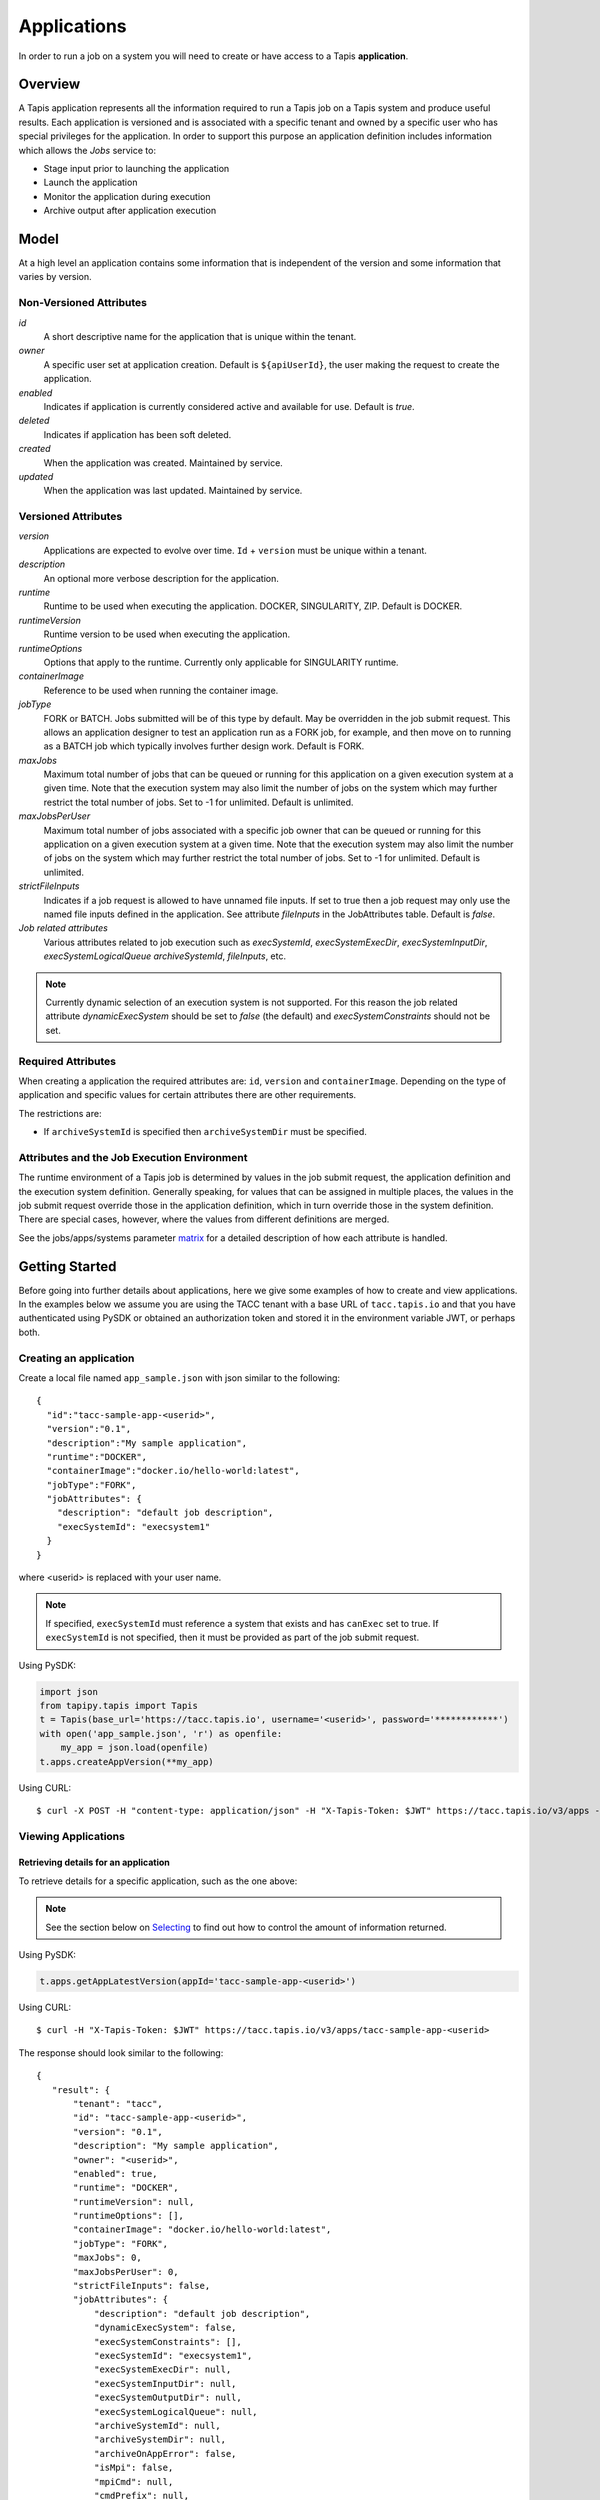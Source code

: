 .. _apps:

=======================================
Applications
=======================================
In order to run a job on a system you will need to create or have access to a Tapis **application**.

-----------------
Overview
-----------------
A Tapis application represents all the information required to run a Tapis job on a Tapis system and produce useful
results. Each application is versioned and is associated with a specific tenant and owned by a specific user who has
special privileges for the application. In order to support this purpose an application definition includes information
which allows the *Jobs* service to:

* Stage input prior to launching the application
* Launch the application
* Monitor the application during execution
* Archive output after application execution

..
    Dynamic Execution System Selection
    ~~~~~~~~~~~~~~~~~~~~~~~~~~~~~~~~~~
    Tapis supports dynamic selection of an execution system at runtime. Each Tapis system has certain capabilities inherent
    in the definition of the system, such as the batch scheduler type, supported container runtimes, certain information
    about the HPC queues, etc. Additional job related capabilities may also be included in a system definition. A job
    request or an application may specify a list of constraints based on these capabilities. These are used for determining
    eligible systems at job execution time.

-----------------
Model
-----------------
At a high level an application contains some information that is independent of the version and some information that
varies by version.

Non-Versioned Attributes
~~~~~~~~~~~~~~~~~~~~~~~~
*id*
  A short descriptive name for the application that is unique within the tenant.
*owner*
  A specific user set at application creation. Default is ``${apiUserId}``, the user making the request to
  create the application.
*enabled*
  Indicates if application is currently considered active and available for use. Default is *true*.
*deleted*
  Indicates if application has been soft deleted.
*created*
  When the application was created. Maintained by service.
*updated*
  When the application was last updated. Maintained by service.

Versioned Attributes
~~~~~~~~~~~~~~~~~~~~
*version*
  Applications are expected to evolve over time. ``Id`` + ``version`` must be unique within a tenant.
*description*
  An optional more verbose description for the application.
*runtime*
  Runtime to be used when executing the application. DOCKER, SINGULARITY, ZIP. Default is DOCKER.
*runtimeVersion*
  Runtime version to be used when executing the application.
*runtimeOptions*
  Options that apply to the runtime. Currently only applicable for SINGULARITY runtime.
*containerImage*
  Reference to be used when running the container image.
*jobType*
  FORK or BATCH. Jobs submitted will be of this type by default. May be overridden in the job submit request.
  This allows an application designer to test an application run as a FORK job, for example, and then move on to
  running as a BATCH job which typically involves further design work. Default is FORK.
*maxJobs*
  Maximum total number of jobs that can be queued or running for this application on a given execution system at
  a given time. Note that the execution system may also limit the number of jobs on the system which may further
  restrict the total number of jobs. Set to -1 for unlimited. Default is unlimited.
*maxJobsPerUser*
  Maximum total number of jobs associated with a specific job owner that can be queued or running for this application
  on a given execution system at a given time. Note that the execution system may also limit the number of jobs on the
  system which may further restrict the total number of jobs. Set to -1 for unlimited. Default is unlimited.
*strictFileInputs*
  Indicates if a job request is allowed to have unnamed file inputs. If set to true then a job request may only use
  the named file inputs defined in the application. See attribute *fileInputs* in the JobAttributes table.
  Default is *false*.
*Job related attributes*
  Various attributes related to job execution such as *execSystemId*, *execSystemExecDir*, *execSystemInputDir*,
  *execSystemLogicalQueue* *archiveSystemId*, *fileInputs*, etc.

.. note::
  Currently dynamic selection of an execution system is not supported. For this reason the job related attribute
  *dynamicExecSystem* should be set to *false* (the default) and *execSystemConstraints* should not be set.

Required Attributes
~~~~~~~~~~~~~~~~~~~
When creating a application the required attributes are: ``id``, ``version`` and  ``containerImage``.
Depending on the type of application and specific values for certain attributes there are other requirements.

The restrictions are:

* If ``archiveSystemId`` is specified then ``archiveSystemDir`` must be specified.


Attributes and the Job Execution Environment
~~~~~~~~~~~~~~~~~~~~~~~~~~~~~~~~~~~~~~~~~~~~~~~~~~~~~~~~
The runtime environment of a Tapis job is determined by values in the job submit request, the application definition
and the execution system definition. Generally speaking, for values that can be assigned in multiple places, the
values in the job submit request override those in the application definition, which in turn override those in the
system definition. There are special cases, however, where the values from different definitions are merged.

See the jobs/apps/systems parameter matrix_ for a detailed description of how each attribute is handled.

.. _matrix: https://drive.google.com/file/d/1BrY6tHzOegwsgDMrhcKE7RHH7HRAA0Do/view?usp=sharing


--------------------------------
Getting Started
--------------------------------
Before going into further details about applications, here we give some examples of how to create and view applications.
In the examples below we assume you are using the TACC tenant with a base URL of ``tacc.tapis.io`` and that you have
authenticated using PySDK or obtained an authorization token and stored it in the environment variable JWT,
or perhaps both.

Creating an application
~~~~~~~~~~~~~~~~~~~~~~~
Create a local file named ``app_sample.json`` with json similar to the following::

  {
    "id":"tacc-sample-app-<userid>",
    "version":"0.1",
    "description":"My sample application",
    "runtime":"DOCKER",
    "containerImage":"docker.io/hello-world:latest",
    "jobType":"FORK",
    "jobAttributes": {
      "description": "default job description",
      "execSystemId": "execsystem1"
    }
  }

where <userid> is replaced with your user name.

.. note::
  If specified, ``execSystemId`` must reference a system that exists and has ``canExec`` set to true. If
  ``execSystemId`` is not specified, then it must be provided as part of the job submit request.

Using PySDK:

.. code-block:: python

 import json
 from tapipy.tapis import Tapis
 t = Tapis(base_url='https://tacc.tapis.io', username='<userid>', password='************')
 with open('app_sample.json', 'r') as openfile:
     my_app = json.load(openfile)
 t.apps.createAppVersion(**my_app)

Using CURL::

   $ curl -X POST -H "content-type: application/json" -H "X-Tapis-Token: $JWT" https://tacc.tapis.io/v3/apps -d @app_sample.json

Viewing Applications
~~~~~~~~~~~~~~~~~~~~

Retrieving details for an application
^^^^^^^^^^^^^^^^^^^^^^^^^^^^^^^^^^^^^
To retrieve details for a specific application, such as the one above:

.. note::
  See the section below on `Selecting`_ to find out how to control the amount of information returned.

Using PySDK:

.. code-block:: python

 t.apps.getAppLatestVersion(appId='tacc-sample-app-<userid>')

Using CURL::

 $ curl -H "X-Tapis-Token: $JWT" https://tacc.tapis.io/v3/apps/tacc-sample-app-<userid>

The response should look similar to the following::

 {
    "result": {
        "tenant": "tacc",
        "id": "tacc-sample-app-<userid>",
        "version": "0.1",
        "description": "My sample application",
        "owner": "<userid>",
        "enabled": true,
        "runtime": "DOCKER",
        "runtimeVersion": null,
        "runtimeOptions": [],
        "containerImage": "docker.io/hello-world:latest",
        "jobType": "FORK",
        "maxJobs": 0,
        "maxJobsPerUser": 0,
        "strictFileInputs": false,
        "jobAttributes": {
            "description": "default job description",
            "dynamicExecSystem": false,
            "execSystemConstraints": [],
            "execSystemId": "execsystem1",
            "execSystemExecDir": null,
            "execSystemInputDir": null,
            "execSystemOutputDir": null,
            "execSystemLogicalQueue": null,
            "archiveSystemId": null,
            "archiveSystemDir": null,
            "archiveOnAppError": false,
            "isMpi": false,
            "mpiCmd": null,
            "cmdPrefix": null,
            "parameterSet": {
                "appArgs": [
                  {
                    "arg": "arg1",
                    "name": "appArg1Name",
                    "description": "description for app arg 1",
                    "inputMode": "FIXED",
                    "notes": {
                      "arg1note": "my first arg"
                    }
                  }
                ],
                "containerArgs": [],
                "schedulerOptions": [],
                "envVariables": [
                  {
                    "key": "ENV_1",
                    "value": "env_1_value",
                    "description": "my env var #1",
                    "inputMode": "INCLUDE_BY_DEFAULT",
                    "notes": {}
                  },
                  {
                    "key": "APP_ONLY_FIXED_SET",
                    "value": "app_only_fixed_set",
                    "description": "FIXED env var only in app definition",
                    "inputMode": "FIXED",
                    "notes": {
                      "app_only_fixed_notes": "testing_it"
                    }
                  },
                  {
                    "key": "APP_REQUIRED_SET",
                    "value": "app_required_set",
                    "description": "",
                    "inputMode": "REQUIRED",
                    "notes": {}
                  }
                ],
                "archiveFilter": {
                    "includes": [],
                    "excludes": [],
                    "includeLaunchFiles": true
                }
            },
            "fileInputs": [
              {
                "name": "empty",
                "description": "An empty file",
                "inputMode": "OPTIONAL",
                "autoMountLocal": true,
                "notes": {},
                "sourceUrl": "tapis://test-storage-linux/data_input/empty.txt",
                "targetPath": "empty.txt"
              },
              {
                "name": "file1",
                "description": "A random text file",
                "inputMode": "REQUIRED",
                "autoMountLocal": true,
                "notes": {},
                "sourceUrl": "tapis://test-storage-linux/data_input/file1.txt",
                "targetPath": "file1.txt"
              },
              {
                "name": "s3_ceph_file",
                "description": "A file from an s3 ceph storage system.",
                "inputMode": "REQUIRED",
                "autoMountLocal": true,
                "notes": {},
                "sourceUrl": "tapis://test-storage-s3-ceph/object1",
                "targetPath": "s3_ceph_file.dat"
              },
              {
                "name": "s3_aws_test1",
                "description": "File from an s3 aws storage system.",
                "inputMode": "REQUIRED",
                "autoMountLocal": true,
                "notes": {},
                "sourceUrl": "tapis://test-s3-storage/object2",
                "targetPath": "s3_aws/test1.dat"
              }
            ],
            "fileInputArrays": [
              {
                "name": "fileInputArray1",
                      "description": "A list of files in a single directory",
                "sourceUrls": [
                   "tapis://test-storage-linux/data_input/file1a.txt",
                   "tapis://test-storage-linux/data_input/file2a.txt",
                   "tapis://test-storage-linux/data_input/file3a.txt"
                ],
                "targetDir": "myFileInputArrayDir/subdir1"
              }
            ],
            "nodeCount": 1,
            "coresPerNode": 1,
            "memoryMB": 100,
            "maxMinutes": 10,
            "subscriptions": [
              {
                "description": "Email on job new status",
                "enabled": true,
                "jobEventCategoryFilter": "JOB_NEW_STATUS",
                "deliveryTargets": [
                  {
                    "deliveryMethod": "EMAIL",
                    "deliveryAddress": "me@example.com"
                  }
                ],
                "ttlMinutes": 10080
              }
            ],
            "tags": []
        },
        "tags": [],
        "notes": {},
        "uuid": "40a60a11-41fe-45ea-8674-d2cfe04992f6",
        "deleted": false,
        "created": "2021-04-22T21:30:10.590999Z",
        "updated": "2021-04-22T21:30:10.590999Z"
    },
    "status": "success",
    "message": "TAPIS_FOUND App found: tacc-sample-app-<userid>",
    "version": "0.0.1-SNAPSHOT",
    "metadata": null
 }

Retrieving details for all applications
^^^^^^^^^^^^^^^^^^^^^^^^^^^^^^^^^^^^^^^
To see the list of applications that you own:

Using PySDK:

.. code-block:: python

 t.apps.getApps()

Using CURL::

 $ curl -H "X-Tapis-Token: $JWT" https://tacc.tapis.io/v3/apps?select=allAttributes

The response should contain a list of items similar to the single listing shown above.

.. note::
  See the sections below on `Searching`_, `Selecting`_, `Sorting`_ and `Limiting`_ to find out how to control the
  amount of information returned.

-----------------------------------
Minimal Definition and Restrictions
-----------------------------------
When creating an application the required attributes are: *id*, *version* and *containerImage*
Depending on the type of application and specific values for certain attributes there are other requirements.
The restrictions are:

* If *archiveSystemId* is specified then *archiveSystemDir* is required.

------------------
Version
------------------
The versioning scheme is at the discretion of the application author. The combination of ``tenant+id+version`` uniquely
identifies an application in the Tapis environment. It is recommended that a two or three level form of
semantic versioning be used. The fully qualified application reference within a tenant is constructed by appending
a hyphen to the name followed by the version string. For example, the first two versions of an application might
be *myapp-0.0.1* and *myapp-0.0.2*. If a version is not specified when retrieving an application then by default the
most recently created version of the application will be returned.

-------------------------
Containerized Application
-------------------------
An application that has been containerized is one that can be executed using a single container image. Tapis will use
the appropriate container runtime command and provide support for making the input and output directories available to
the container when running the container image.

.. note::
  Currently only containerized applications are supported

------------------------------
Directory Semantics and Macros
------------------------------
At job submission time the Jobs service supports the use of macros based on template variables. These variables may be
referenced when specifying directories in an application definition. For a full list of supported variables and more
information please see the Jobs Service documentation.
Here are some examples of variables that may be used when specifying directories for an application:

* *JobUUID* - The Id of the job determined at job submission.
* *JobOwner* - The owner of the job determined at job submission.
* *JobWorkingDir* - Default parent directory from which a job is run. This will be relative to the effective root
  directory *rootDir* on the execution system. *rootDir* and *jobWorkingDir* are attributes of the execution system.
* *HOST_EVAL($<ENV_VARIABLE>)* - The value of the environment variable *ENV_VARIABLE* when evaluated on the execution
  system host when logging in under the job's effective user ID. This is a dynamic value determined at job submission
  time. The function *HOST_EVAL()* extracts specific environment variable values for use during job setup. In
  particular, the TACC specific values of *$HOME*, *$WORK*, *$SCRATCH* and *$FLASH* can be referenced. The specified
  environment variable name is used **as-is**. It is **not** subject to macro substitution. However, the function call
  can have a path string appended to it, such as in *HOST_EVAL($SCRATCH)/tmp/${JobUUID}*, and macro substitution will be
  applied to the path string.

-----------------
Permissions
-----------------
The permissions model allows for fine grained access control of Tapis applications.

At application creation time the owner is given full access to the application.
Permissions for other users may be granted and revoked through the applications API. Please
note that grants and revokes through this service only impact the default role for the
user. A user may still have access through permissions in another role. So even after
revoking permissions through this service when permissions are retrieved the access may
still be listed. This indicates access has been granted via another role.

Permissions are specified as either ``*`` for all permissions or some combination of the
following specific permissions: ``("READ","MODIFY","EXECUTE")``. Specifying permissions in all
lower case is also allowed. Having ``MODIFY`` implies ``READ``.

-----------------
Sharing
-----------------
In addition to fine grained permissions support, Tapis also supports a higher level approach to granting access.
This approach is known simply as *sharing*. The sharing API allows you to share an application with a set of users
as well as share publicly with all users in a tenant. Sharing grants ``READ+EXECUTE`` access and, more importantly,
facilitates allowing others to run a job using the application.

Sharing an application gives a user certain implicit access to resources in the context of running a job.
When a properly designed application is shared it may be used by many users to run jobs without the need to explicitly
grant permissions to associated resources such as systems and file paths.

For more information on sharing please see :doc:`sharing`

-----------------
Deletion
-----------------
An application may be deleted and undeleted. Deletion means the application is marked as deleted and is no longer
available for use. Note that although this is a soft delete the operation is intended for use when an application
is to be permanently made unavailable for use. To temporarily make an application unavailable for use please use
support for enabling and disabling an application.

By default deleted applications will not be included in searches and operations on deleted applications will not be
allowed. When listing applications the query parameter *showDeleted* may be used in order to include deleted
applications in the results. Note that deletion applies to all version of an application. It is not possible to delete
a specific version.

-----------------------------
Application Attributes Table
-----------------------------
+---------------------+----------------+----------------------+--------------------------------------------------------------------------------------+
| Attribute           | Type           | Example              | Notes                                                                                |
+=====================+================+======================+======================================================================================+
| tenant              | String         | designsafe           | - Name of the tenant for which the application is defined.                           |
|                     |                |                      | - *tenant* + $version* + *id* must be unique.                                        |
|                     |                |                      |                                                                                      |
+---------------------+----------------+----------------------+--------------------------------------------------------------------------------------+
| id                  | String         | my-ds-app            | - Name of the application. URI safe, see RFC 3986.                                   |
|                     |                |                      | - *tenant* + $version* + *id* must be unique.                                        |
|                     |                |                      | - Allowed characters: Alphanumeric [0-9a-zA-Z] and special characters [-._~].        |
|                     |                |                      | - **Required** at creation time.                                                     |
+---------------------+----------------+----------------------+--------------------------------------------------------------------------------------+
| version             | String         | 0.0.1                | - Version of the application. URI safe, see RFC 3986.                                |
|                     |                |                      | - *tenant* + $version* + *id* must be unique.                                        |
|                     |                |                      | - Allowed characters: Alphanumeric [0-9a-zA-Z] and special characters [-._~].        |
|                     |                |                      | - **Required** at creation time.                                                     |
+---------------------+----------------+----------------------+--------------------------------------------------------------------------------------+
| description         | String         | A sample application | - Optional description                                                               |
+---------------------+----------------+----------------------+--------------------------------------------------------------------------------------+
| owner               | String         | jdoe                 | - User name of *owner*.                                                              |
|                     |                |                      | - Variable references: *${apiUserId}*                                                |
|                     |                |                      | - Default is *${apiUserId}*                                                          |
+---------------------+----------------+----------------------+--------------------------------------------------------------------------------------+
| enabled             | boolean        | FALSE                | - Indicates if application currently enabled for use. Default is TRUE.               |
+---------------------+----------------+----------------------+--------------------------------------------------------------------------------------+
| runtime             | enum           | SINGULARITY          | - Runtime to be used when executing the application.                                 |
|                     |                |                      | - Runtimes: DOCKER, SINGULARITY, ZIP                                                 |
|                     |                |                      | - Default is DOCKER                                                                  |
+---------------------+----------------+----------------------+--------------------------------------------------------------------------------------+
| runtimeVersion      | String         | 2.5.2                | - Optional version or range of versions required.                                    |
+---------------------+----------------+----------------------+--------------------------------------------------------------------------------------+
| runtimeOptions      | [enum]         |                      | - Options that apply to specific runtimes.                                           |
|                     |                |                      | - Options: NONE, SINGULARITY_START, SINGULARITY_RUN                                  |
|                     |                |                      | - If runtime is SINGULARITY then must have one of SINGULARITY_START, SINGULARITY_RUN |
|                     |                |                      | - Default is NONE.                                                                   |
+---------------------+----------------+----------------------+--------------------------------------------------------------------------------------+
| containerImage      | String         |docker.io/hello-world | - Reference for the container image. Other examples:                                 |
|                     |                |                      | - Singularity: shub://GodloveD/lolcow                                                |
|                     |                |                      | - Docker: tapis/hello-tapis:0.0.1                                                    |
|                     |                |                      | - **Required** at creation time.                                                     |
+---------------------+----------------+----------------------+--------------------------------------------------------------------------------------+
| jobType             | enum           | BATCH                | - Default job type.                                                                  |
|                     |                |                      | - Types: BATCH, FORK                                                                 |
|                     |                |                      | - Jobs will be of this type by default. May be overridden in the job submit request. |
|                     |                |                      | - Default is FORK.                                                                   |
+---------------------+----------------+----------------------+--------------------------------------------------------------------------------------+
| maxJobs             | int            | 10                   | - Max number of jobs that can be running for this app on a system.                   |
|                     |                |                      | - System may also limit the number of jobs.                                          |
|                     |                |                      | - Set to -1 for unlimited. Default is unlimited.                                     |
+---------------------+----------------+----------------------+--------------------------------------------------------------------------------------+
| maxJobsPerUser      | int            | 2                    | - Max number of jobs per job owner.                                                  |
|                     |                |                      | - System may also limit the number of jobs.                                          |
|                     |                |                      | - Set to -1 for unlimited. Default is unlimited.                                     |
+---------------------+----------------+----------------------+--------------------------------------------------------------------------------------+
| strictFileInputs    | boolean        | FALSE                | - Indicates if a job request is allowed to have unnamed file inputs.                 |
|                     |                |                      | - If TRUE then a job request may only use named file inputs defined in the app.      |
|                     |                |                      | - Default is FALSE.                                                                  |
+---------------------+----------------+----------------------+--------------------------------------------------------------------------------------+
| jobAttributes       | JobAttributes  |                      | - Various attributes related to job execution.                                       |
|                     |                |                      | - See table below.                                                                   |
+---------------------+----------------+----------------------+--------------------------------------------------------------------------------------+
| tags                | [String]       |                      | - List of tags as simple strings.                                                    |
+---------------------+----------------+----------------------+--------------------------------------------------------------------------------------+
| notes               | String         |{"project": "myproj"} | - Simple metadata in the form of a Json object.                                      |
|                     |                |                      | - Not used by Tapis.                                                                 |
+---------------------+----------------+----------------------+--------------------------------------------------------------------------------------+
| uuid                | UUID           | 20281                | - Auto-generated by service.                                                         |
+---------------------+----------------+----------------------+--------------------------------------------------------------------------------------+
| created             | Timestamp      | 2020-06-19T15:10:43Z | - When the app was created. Maintained by service.                                   |
+---------------------+----------------+----------------------+--------------------------------------------------------------------------------------+
| updated             | Timestamp      | 2020-07-04T23:21:22Z | - When the app was last updated. Maintained by service.                              |
+---------------------+----------------+----------------------+--------------------------------------------------------------------------------------+

------------------------
JobAttributes Table
------------------------
..
    | dynamicExecSystem   | boolean        |                      | - Indicates if constraints are to be used to select an execution system.             |
    |                     |                |                      | - The default is FALSE.                                                              |
    +---------------------+----------------+----------------------+--------------------------------------------------------------------------------------+
    | execSystem          | [String]       | ["A=aval AND",       | - Capability constraints to use when dynamically searching for an execution system.  |
    | Constraints         |                |   "B=bval"]          |                                                                                      |
    +---------------------+----------------+----------------------+--------------------------------------------------------------------------------------+

+---------------------+------------------+--------------------+--------------------------------------------------------------------------------------+
| Attribute           | Type             | Example            | Notes                                                                                |
+=====================+==================+====================+======================================================================================+
| description         | String           |                    | - Description to be filled in when this application is used to run a job.            |
|                     |                  |                    | - Macros allow this to act as a template to be filled in at job runtime.             |
+---------------------+------------------+--------------------+--------------------------------------------------------------------------------------+
| execSystemId        | String           |                    | - Specific system on which the application is to be run.                             |
+---------------------+------------------+--------------------+--------------------------------------------------------------------------------------+
| execSystemExecDir   | String           |                    | - Directory where application assets are staged.                                     |
|                     |                  |                    | - Current working directory at application launch time.                              |
|                     |                  |                    | - Macro template variables such as ${JobWorkingDir} may be used.                     |
|                     |                  |                    | - Default is ${JobWorkingDir}/jobs/${JobUUID}                                        |
+---------------------+------------------+--------------------+--------------------------------------------------------------------------------------+
| execSystemInputDir  | String           |                    | - Directory where Tapis is to stage the inputs required by the application.          |
|                     |                  |                    | - Macro template variables such as ${JobWorkingDir} may be used.                     |
|                     |                  |                    | - Default is ${JobWorkingDir}/jobs/${JobUUID}                                        |
+---------------------+------------------+--------------------+--------------------------------------------------------------------------------------+
| execSystemOutputDir | String           |                    | - Directory where Tapis expects the application to store its final output results.   |
|                     |                  |                    | - Files here are candidates for archiving.                                           |
|                     |                  |                    | - Macro template variables such as ${JobWorkingDir} may be used.                     |
|                     |                  |                    | - Default is ${JobWorkingDir}/jobs/${JobUUID}/output                                 |
+---------------------+------------------+--------------------+--------------------------------------------------------------------------------------+
| execSystem          | String           | normal             | - LogicalQueue to use when running the job.                                          |
| LogicalQueue        |                  |                    |                                                                                      |
+---------------------+------------------+--------------------+--------------------------------------------------------------------------------------+
| archiveSystemId     | String           |                    | - System to use when archiving outputs.                                              |
+---------------------+------------------+--------------------+--------------------------------------------------------------------------------------+
| archiveSystemDir    | String           |                    | - Directory on *archiveSystemId* where outputs will be placed.                       |
|                     |                  |                    | - This will be relative to the effective root directory defined for archiveSystemId. |
|                     |                  |                    | - Default is ${JobWorkingDir}/jobs/${JobUUID}                                        |
+---------------------+------------------+--------------------+--------------------------------------------------------------------------------------+
| archiveOnAppError   | boolean          |                    | - Indicates if outputs should be archived if there is an error while running job.    |
|                     |                  |                    | - The default is TRUE.                                                               |
+---------------------+------------------+--------------------+--------------------------------------------------------------------------------------+
| isMpi               | boolean          |                    | - Indicates that application is to be executed as an MPI job.                        |
|                     |                  |                    | - The default is FALSE.                                                              |
+---------------------+------------------+--------------------+--------------------------------------------------------------------------------------+
| mpiCmd              | String           |  "mpirun"          | - Command used to launch MPI jobs.                                                   |
|                     |                  |  "ibrun -n 4"      | - Prepended to the command used to execute the application.                          |
|                     |                  |                    | - Conflicts with cmdPrefix if isMpi is set.                                          |
+---------------------+------------------+--------------------+--------------------------------------------------------------------------------------+
| cmdPrefix           | String           |                    | - String prepended to the application invocation command.                            |
|                     |                  |                    | - Conflicts with mpiCmd if isMpi is set.                                             |
+---------------------+------------------+--------------------+--------------------------------------------------------------------------------------+
| parameterSet        | ParameterSet     |                    | - Various collections used during job execution.                                     |
|                     |                  |                    | - App arguments, container arguments, scheduler options, environment variables, etc. |
|                     |                  |                    | - See table below.                                                                   |
+---------------------+------------------+--------------------+--------------------------------------------------------------------------------------+
| fileInputs          | [FileInput]      |                    | - Collection of file inputs that must be staged for the application.                 |
|                     |                  |                    | - Each input must have a name.                                                       |
|                     |                  |                    | - *strictFileInputs* =TRUE means only inputs defined here may be specified for job.  |
|                     |                  |                    | - See table below.                                                                   |
+---------------------+------------------+--------------------+--------------------------------------------------------------------------------------+
| fileInputArrays     | [FileInputArray] |                    | - Collection of arrays of inputs that must be staged for the application.            |
|                     |                  |                    | - Each input must have a name. All inputs in an array have the same target directory.|
|                     |                  |                    | - *strictFileInputs* =TRUE means only inputs defined here may be specified for job.  |
|                     |                  |                    | - See table below.                                                                   |
+---------------------+------------------+--------------------+--------------------------------------------------------------------------------------+
| nodeCount           | int              |                    | - Number of nodes to request during job submission.                                  |
+---------------------+------------------+--------------------+--------------------------------------------------------------------------------------+
| coresPerNode        | int              |                    | - Number of cores per node to request during job submission.                         |
+---------------------+------------------+--------------------+--------------------------------------------------------------------------------------+
| memoryMB            | int              |                    | - Memory in megabytes to request during job submission.                              |
+---------------------+------------------+--------------------+--------------------------------------------------------------------------------------+
| maxMinutes          | int              |                    | - Run time to request during job submission.                                         |
+---------------------+------------------+--------------------+--------------------------------------------------------------------------------------+
| subscriptions       |                  |                    | - Notification subscriptions.                                                        |
|                     |                  |                    | - See table below.                                                                   |
+---------------------+------------------+--------------------+--------------------------------------------------------------------------------------+
| tags                | [String]         |                    | - List of tags as simple strings.                                                    |
+---------------------+------------------+--------------------+--------------------------------------------------------------------------------------+

-----------------------------
ParameterSet Attributes Table
-----------------------------
+---------------------+----------------+----------------------+--------------------------------------------------------------------------------------+
| Attribute           | Type           | Example              | Notes                                                                                |
+=====================+================+======================+======================================================================================+
| appArgs             | [Arg]          |                      | - Command line arguments passed to the application.                                  |
|                     |                |                      | - See table below.                                                                   |
+---------------------+----------------+----------------------+--------------------------------------------------------------------------------------+
| containerArgs       | [Arg]          |                      | - Command line arguments passed to the container runtime.                            |
|                     |                |                      | - See table below.                                                                   |
+---------------------+----------------+----------------------+--------------------------------------------------------------------------------------+
| schedulerOptions    | [Arg]          |                      | - Scheduler options passed to the HPC batch scheduler.                               |
|                     |                |                      | - See table below.                                                                   |
+---------------------+----------------+----------------------+--------------------------------------------------------------------------------------+
| envVariables        | [KeyValuePair] |                      | - Environment variables placed into the runtime environment.                         |
|                     |                |                      | - Each entry has *key* (required) and *value* (optional) as well as other attributes.|
|                     |                |                      | - See table *KeyValuePair Attributes* below for more information.                    |
+---------------------+----------------+----------------------+--------------------------------------------------------------------------------------+
| archiveFilter       | ArchiveFilter  |                      | - Sets of files to include or exclude when archiving.                                |
|                     |                |                      | - Default is to include all files in *execSystemOutputDir*.                          |
|                     |                |                      | - See table below.                                                                   |
+---------------------+----------------+----------------------+--------------------------------------------------------------------------------------+

------------------------------
ArchiveFilter Attributes Table
------------------------------
+---------------------+----------------+----------------------+--------------------------------------------------------------------------------------+
| Attribute           | Type           | Example              | Notes                                                                                |
+=====================+================+======================+======================================================================================+
| includes            | [String]       |                      | - Files to include when archiving after execution of the application.                |
|                     |                |                      | - excludes list has precedence.                                                      |
+---------------------+----------------+----------------------+--------------------------------------------------------------------------------------+
| excludes            | [String]       |                      | - Files to skip when archiving after execution of the application.                   |
|                     |                |                      | - excludes list has precedence.                                                      |
+---------------------+----------------+----------------------+--------------------------------------------------------------------------------------+
| includeLaunchFiles  | boolean        |                      | - Indicates if Tapis generated launch scripts are to be included when archiving.     |
|                     |                |                      | - The default is TRUE.                                                               |
+---------------------+----------------+----------------------+--------------------------------------------------------------------------------------+

------------------------
Arg Attributes Table
------------------------
For more information on how the *inputMode* attribute is used during job processing, please see JobsArgProcessing_.

.. _JobsArgProcessing: https://tapis.readthedocs.io/en/latest/technical/jobs.html#argument-processing

+---------------------+------------+----------------------+--------------------------------------------------------------------------------------+
| Attribute           | Type       | Example              | Notes                                                                                |
+=====================+============+======================+======================================================================================+
| name                | String     |                      | - Identifying label associated with the argument.                                    |
|                     |            |                      | - **Required** at creation time.                                                     |
+---------------------+------------+----------------------+--------------------------------------------------------------------------------------+
| description         | String     |                      | - Optional description of the argument which may include usage, purpose, etc.        |
+---------------------+------------+----------------------+--------------------------------------------------------------------------------------+
| inputMode           | enum       |                      | - Indicates how argument is to be treated when processing individual job requests.   |
|                     |            |                      | - Modes: REQUIRED, FIXED, INCLUDE_ON_DEMAND, INCLUDE_BY_DEFAULT                      |
|                     |            |                      | - Default is INCLUDE_ON_DEMAND.                                                      |
|                     |            |                      | - REQUIRED: Must be provided in a job request.                                       |
|                     |            |                      | - FIXED: Completely defined in the application and not overridable in a job request. |
|                     |            |                      | - INCLUDE_ON_DEMAND: Included if referenced in a job request.                        |
|                     |            |                      | - INCLUDE_BY_DEFAULT: Included unless *include=false* in a job request.              |
+---------------------+------------+----------------------+--------------------------------------------------------------------------------------+
| arg                 | String     |                      | - Value for the argument                                                             |
|                     |            |                      | - **Required** at creation time.                                                     |
+---------------------+------------+----------------------+--------------------------------------------------------------------------------------+
| notes               | String     | {"fieldType": "int"} | - Metadata in the form of a Json object, such as type, allowed values, etc.          |
|                     |            |                      | - Not used by Tapis.                                                                 |
+---------------------+------------+----------------------+--------------------------------------------------------------------------------------+

-----------------------------
KeyValuePair Attributes Table
-----------------------------

+---------------------+--------+----------------------+--------------------------------------------------------------------------------------+
| Attribute           | Type   | Example              | Notes                                                                                |
+=====================+========+======================+======================================================================================+
| key                 | String |   "INPUT_FILE"       | - Environment variable name. Required.                                               |
+---------------------+--------+----------------------+--------------------------------------------------------------------------------------+
| value               | String |   "/tmp/file.input"  | - Environment variable value                                                         |
+---------------------+--------+----------------------+--------------------------------------------------------------------------------------+
| description         | String |                      | - Description                                                                        |
+---------------------+--------+----------------------+--------------------------------------------------------------------------------------+
| inputMode           | enum   |   REQUIRED           | - Indicates how argument is to be treated when processing individual job requests.   |
|                     |        |                      | - Modes: REQUIRED, FIXED, INCLUDE_ON_DEMAND, INCLUDE_BY_DEFAULT                      |
|                     |        |                      | - Default is INCLUDE_BY_DEFAULT.                                                     |
|                     |        |                      | - REQUIRED: Must be provided in a job request or application definition.             |
|                     |        |                      | - FIXED: Not overridable in application or job request.                              |
|                     |        |                      | - INCLUDE_ON_DEMAND: Included if referenced in a job request.                        |
|                     |        |                      | - INCLUDE_BY_DEFAULT: Included unless *include=false* in a job request.              |
+---------------------+--------+----------------------+--------------------------------------------------------------------------------------+
| notes               | String |  "{}"                | - Simple metadata in the form of a Json object.                                      |
|                     |        |                      | - Not used by Tapis.                                                                 |
+---------------------+--------+----------------------+--------------------------------------------------------------------------------------+

--------------------------
FileInput Attributes Table
--------------------------
+-----------------+-----------+----------------------+--------------------------------------------------------------------------------------+
| Attribute       | Type      | Example              | Notes                                                                                |
+=================+===========+======================+======================================================================================+
| name            | String    |                      | - Identifying label associated with the input. Typically used during a job request.  |
|                 |           |                      | - **Required** at creation time.                                                     |
+-----------------+-----------+----------------------+--------------------------------------------------------------------------------------+
| description     | String    |                      | - Optional description.                                                              |
+-----------------+-----------+----------------------+--------------------------------------------------------------------------------------+
| inputMode       | enum      |                      | - Indicates how input is to be treated when processing individual job requests.      |
|                 |           |                      | - REQUIRED, OPTIONAL, FIXED                                                          |
|                 |           |                      | - Default is OPTIONAL.                                                               |
+-----------------+-----------+----------------------+--------------------------------------------------------------------------------------+
| autoMountLocal  | boolean   |                      | - Indicates if Jobs service should automatically mount file paths into containers.   |
|                 |           |                      | - Note that not all container runtimes require this.                                 |
|                 |           |                      | - Setting to FALSE allows user complete control using *containerArg* parameters.     |
|                 |           |                      | - Default is TRUE.                                                                   |
+-----------------+-----------+----------------------+--------------------------------------------------------------------------------------+
| sourceUrl       | String    |                      | - Source used by Jobs service when staging file inputs.                              |
+-----------------+-----------+----------------------+--------------------------------------------------------------------------------------+
| targetPath      | String    |                      | - Target path used by Jobs service when staging file inputs.                         |
+-----------------+-----------+----------------------+--------------------------------------------------------------------------------------+

-------------------------------
FileInputArray Attributes Table
-------------------------------
+-----------------+-----------+----------------------+--------------------------------------------------------------------------------------+
| Attribute       | Type      | Example              | Notes                                                                                |
+=================+===========+======================+======================================================================================+
| name            | String    |                      | - Identifying label associated with the input. Typically used during a job request.  |
|                 |           |                      | - **Required** at creation time.                                                     |
+-----------------+-----------+----------------------+--------------------------------------------------------------------------------------+
| description     | String    |                      | - Optional description.                                                              |
+-----------------+-----------+----------------------+--------------------------------------------------------------------------------------+
| inputMode       | enum      |                      | - REQUIRED, OPTIONAL, FIXED                                                          |
|                 |           |                      | - Default is OPTIONAL.                                                               |
+-----------------+-----------+----------------------+--------------------------------------------------------------------------------------+
| sourceUrls      | [String]  |                      | - Array of sources used by Jobs service when staging file inputs.                    |
+-----------------+-----------+----------------------+--------------------------------------------------------------------------------------+
| targetDir       | String    |                      | - Target directory used by Jobs service when staging file inputs.                    |
+-----------------+-----------+----------------------+--------------------------------------------------------------------------------------+

-----------------------
Searching
-----------------------
The service provides a way for users to search for applications based on a list of search conditions provided either as query
parameters for a GET call or a list of conditions in a request body for a POST call to a dedicated search endpoint.

Search using GET
~~~~~~~~~~~~~~~~
To search when using a GET request to the ``apps`` endpoint a list of search conditions may be specified
using a query parameter named ``search``. Each search condition must be:

 * surrounded with parentheses
 * have three parts separated by the character ``.``
 * be joined using the character ``~``.

All conditions are combined using logical AND. The general form for specifying the query parameter is as follows::

  ?search=(<attribute_1>.<op_1>.<value_1>)~(<attribute_2>.<op_2>.<value_2>)~ ... ~(<attribute_N>.<op_N>.<value_N>)

Attribute names are given in the table above and may be specified using Camel Case or Snake Case.

Supported operators: ``eq`` ``neq`` ``gt`` ``gte`` ``lt`` ``lte`` ``in`` ``nin`` ``like`` ``nlike`` ``between`` ``nbetween``

..
  For more information on search operators, handling of timestamps, lists, quoting, escaping and other general information on
  search please see <TBD>.

Example CURL command to search for applications that have ``Test`` in the id, are of type FORK and allow for *maxJobs*
greater than ``5``::

 $ curl -H "X-Tapis-Token: $JWT" https://tacc.tapis.io/v3/apps?search="(id.like.*Test*)~(job_type.eq.FORK)~(max_jobs.gt.5)"

Notes:

* For the ``like`` and ``nlike`` operators the wildcard character ``*`` matches zero or more characters and ``!`` matches exactly one character.
* For the ``between`` and ``nbetween`` operators the value must be a two item comma separated list of unquoted values.
* If there is only one condition the surrounding parentheses are optional.
* In a shell environment the character ``&`` separating query parameters must be escaped with a backslash.
* In a shell environment the query value must be surrounded by double quotes and the following characters must be escaped with a backslash in order to be properly interpreted by the shell:

  * ``"`` ``\`` `````

* Attribute names may be specified using Camel Case or Snake Case.
* Following complex attributes not supported when searching:

  * ``jobAttributes`` ``notes``


Dedicated Search Endpoint
~~~~~~~~~~~~~~~~~~~~~~~~~
The service provides the dedicated search endpoint ``apps/search/apps`` for specifying complex queries. Using a GET
request to this endpoint provides functionality similar to above but with a different syntax. For more complex
queries a POST request may be used with a request body specifying the search conditions using an SQL-like syntax.

Search using GET on Dedicated Endpoint
^^^^^^^^^^^^^^^^^^^^^^^^^^^^^^^^^^^^^^
Sending a GET request to the search endpoint provides functionality very similar to that provided for the endpoint
``apps`` described above. A list of search conditions may be specified using a series of query parameters, one for each attribute.
All conditions are combined using logical AND. The general form for specifying the query parameters is as follows::

  ?<attribute_1>.<op_1>=<value_1>&<attribute_2>.<op_2>=<value_2>)& ... &<attribute_N>.<op_N>=<value_N>

Attribute names are given in the table above and may be specified using Camel Case or Snake Case.

Supported operators: ``eq`` ``neq`` ``gt`` ``gte`` ``lt`` ``lte`` ``in`` ``nin`` ``like`` ``nlike`` ``between`` ``nbetween``

..
  For more information on search operators, handling of timestamps, lists, quoting, escaping and other general information on
  search please see <TBD>.

Example CURL command to search for applications that have ``Test`` in the id, are of type FORK and allow for *maxJobs*
greater than ``5``::

 $ curl -H "X-Tapis-Token: $JWT" https://tacc.tapis.io/v3/apps/search/apps?id.like=*Test*\&job_type.eq=FORK\&max_jobs.gt=5

Notes:

* For the ``like`` and ``nlike`` operators the wildcard character ``*`` matches zero or more characters and ``!`` matches exactly one character.
* For the ``between`` and ``nbetween`` operators the value must be a two item comma separated list of unquoted values.
* In a shell environment the character ``&`` separating query parameters must be escaped with a backslash.
* Attribute names may be specified using Camel Case or Snake Case.
* Following complex attributes not supported when searching:

  * ``jobAttributes`` ``tags``  ``notes``

Search using POST on Dedicated Endpoint
^^^^^^^^^^^^^^^^^^^^^^^^^^^^^^^^^^^^^^^
More complex search queries are supported when sending a POST request to the endpoint ``apps/search/apps``.
For these requests the request body must contain json with a top level property name of ``search``. The
``search`` property must contain an array of strings specifying the search criteria in
an SQL-like syntax. The array of strings are concatenated to form the full search query.
The full query must be in the form of an SQL-like ``WHERE`` clause. Note that not all SQL features are supported.

For example, to search for apps that are owned by ``jdoe`` and of type ``FORK`` or owned by
``jsmith`` and allow for *maxJobs* less than ``5`` create a local file named ``app_search.json``
with following json::

  {
    "search":
      [
        "(owner = 'jdoe' AND job_type = 'FORK') OR",
        "(owner = 'jsmith' AND max_jobs < 5)"
      ]
  }

To execute the search use a CURL command similar to the following::

   $ curl -X POST -H "content-type: application/json" -H "X-Tapis-Token: $JWT" https://tacc.tapis.io/v3/apps/search/apps -d @app_search.json

Notes:

* String values must be surrounded by single quotes.
* Values for BETWEEN must be surrounded by single quotes.
* Search query parameters as described above may not be used in conjunction with a POST request.
* SQL features not supported include:

  * ``IS NULL`` and ``IS NOT NULL``
  * Arithmetic operations
  * Unary operators
  * Specifying escape character for ``LIKE`` operator


Map of SQL operators to Tapis operators
***************************************
+----------------+----------------+
| Sql Operator   | Tapis Operator |
+================+================+
| =              | eq             |
+----------------+----------------+
| <>             | neq            |
+----------------+----------------+
| <              | lt             |
+----------------+----------------+
| <=             | lte            |
+----------------+----------------+
| >              | gt             |
+----------------+----------------+
| >=             | gte            |
+----------------+----------------+
| LIKE           | like           |
+----------------+----------------+
| NOT LIKE       | nlike          |
+----------------+----------------+
| BETWEEN        | between        |
+----------------+----------------+
| NOT BETWEEN    | nbetween       |
+----------------+----------------+
| IN             | in             |
+----------------+----------------+
| NOT IN         | nin            |
+----------------+----------------+

--------------------------------
Sort, Limit, Select and ListType
--------------------------------
When a list of Applications is retrieved the service provides for sorting, filtering and limiting the results.
By default, only resources owned by you will be included. The service provides a way for you to request that
all resources accessible to you be included. This is determined by the query parameter *listType*.

When retrieving either a list of resources or a single resource the service also provides a way to *select* which
fields (i.e. attributes) are included in the results. Sorting, limiting and attribute selection are supported using
query parameters.

Selecting
~~~~~~~~~
When retrieving applications the fields (i.e. attributes) to be returned may be specified as a comma separated list using
a query parameter named ``select``. Attribute names may be given using Camel Case or Snake Case.

Notes:

 * Special select keywords are supported: ``allAttributes`` and ``summaryAttributes``
 * Summary attributes include:

   * ``id``, ``version``, ``owner``

 * By default all attributes are returned when retrieving a single resource via the endpoint apps/<app_id>.
 * By default summary attributes are returned when retrieving a list of applications.
 * Specifying nested attributes is not supported.
 * The attribute ``id`` is always returned.

For example, to return only the attributes ``version`` and ``containerImage`` the
CURL command would look like this::

 $ curl -H "X-Tapis-Token: $JWT" https://tacc.tapis.io/v3/apps?select=version,containerImage

The response should look similar to the following::

 {
    "result": [
        {
            "id": "TestApp1",
            "version": "0.0.1",
            "containerImage": "containterimage1"
        },
        {
            "id": "JobApp1",
            "version": "0.0.1",
            "containerImage": "containterimage1"
        },
        {
            "id": "JobAppWithInput",
            "version": "0.0.1",
            "containerImage": "containterimage1"
        },
        {
            "id": "SleepSeconds",
            "version": "0.0.1",
            "containerImage": "tapis/testapps:main"
        }
    ],
    "status": "success",
    "message": "TAPIS_FOUND Apps found: 11 applications",
    "version": "0.0.1-SNAPSHOT",
    "metadata": {
        "recordCount": 4,
        "recordLimit": 100,
        "recordsSkipped": 0,
        "orderBy": null,
        "startAfter": null,
        "totalCount": -1
    }
 }


Sorting
~~~~~~~
The query parameter for sorting is named ``orderBy`` and the value is the attribute name to sort on with an optional
sort direction. The general format is ``<attribute_name>(<dir>)``. The direction may be ``asc`` for ascending or
``desc`` for descending. The default direction is ascending.

Examples:

 * orderBy=id
 * orderBy=id(asc)
 * orderBy=name(desc),created
 * orderBy=id(asc),created(desc)

Limiting
~~~~~~~~
Additional query parameters may be used in order to limit the number and starting point for results. This is useful for
implementing paging. The query parameters are:

 * ``limit`` - Limit number of items returned. For example limit=10.

   * Use 0 or less for unlimited.
   * Default is 100.

 * ``skip`` - Number of items to skip. For example skip=10.

   * May not be used with startAfter.
   * Default is 0.

 * ``startAfter`` - Where to start when sorting. For example limit=10&orderBy=id(asc),created(desc)&startAfter=101

   * May not be used with ``skip``.
   * Must also specify ``orderBy``.
   * The value of ``startAfter`` applies to the major ``orderBy`` field.
   * Condition is context dependent. For ascending the condition is value > ``startAfter`` and for descending the condition is value < ``startAfter``.

When implementing paging it is recommend to always use ``orderBy`` and when possible use ``limit+startAfter`` rather
than ``limit+skip``. Sorting should always be included since returned results are not guaranteed to be in the same order
for each call. The combination of ``limit+startAfter`` is preferred because ``limit+skip`` is more likely to result in
inconsistent results as records are added and removed. Using ``limit+startAfter`` works best when the attribute has a
natural sequential ordering such as when an attribute represents a timestamp or a sequential ID.

ListType
~~~~~~~~
By default, you will only see the resources that you own. The query parameter *listType* allows you to see additional
resources that are available to you.

Options:

*OWNED*
  Include only items owned by you (Default)
*SHARED_PUBLIC*
  Include only items shared publicly
*ALL*
  Include all items you are authorized to view.

---------------
Tapis Responses
---------------
For requests that return a list of resources the response result object will contain the list of resource records that
match the user's query and the response metadata object will contain information related to sorting and limiting.

The metadata object will contain the following information:

 * ``recordCount`` - Actual number of records returned.
 * ``recordLimit`` - The limit query parameter specified in the request. -1 if query parameter was not specified.
 * ``recordsSkipped`` - The skip query parameter specified in the request. -1 if query parameter was not specified.
 * ``orderBy`` - The orderBy query parameter specified in the request. Empty string if query parameter was not specified.
 * ``startAfter`` - The startAfter query parameter specified in the request. Empty string if query parameter was not specified.
 * ``totalCount`` - Total number of records that would have been returned without a limit query parameter being imposed. -1 if total count was not computed.

For performance reasons computation of ``totalCount`` is only determined on demand. This is controlled by the boolean
query parameter ``computeTotal``. By default ``computeTotal`` is *false*.

Example query and response:

Query::

 $ curl -H "X-Tapis-Token: $JWT" https://tacc.tapis.io/v3/apps?limit=2&orderBy=id(desc)

Response::

 {
    "result": [
        {
            "id": "TestApp1",
            "version": "0.0.1",
            "owner": "testuser2"
        },
        {
            "id": "tacc-sample-app",
            "version": "0.1",
            "owner": "testuser2"
        }
    ],
    "status": "success",
    "message": "TAPIS_FOUND Apps found: 2 applications",
    "version": "0.0.1-SNAPSHOT",
    "metadata": {
        "recordCount": 2,
        "recordLimit": 2,
        "recordsSkipped": 0,
        "orderBy": "id(desc)",
        "startAfter": null,
        "totalCount": -1
    }
  }

